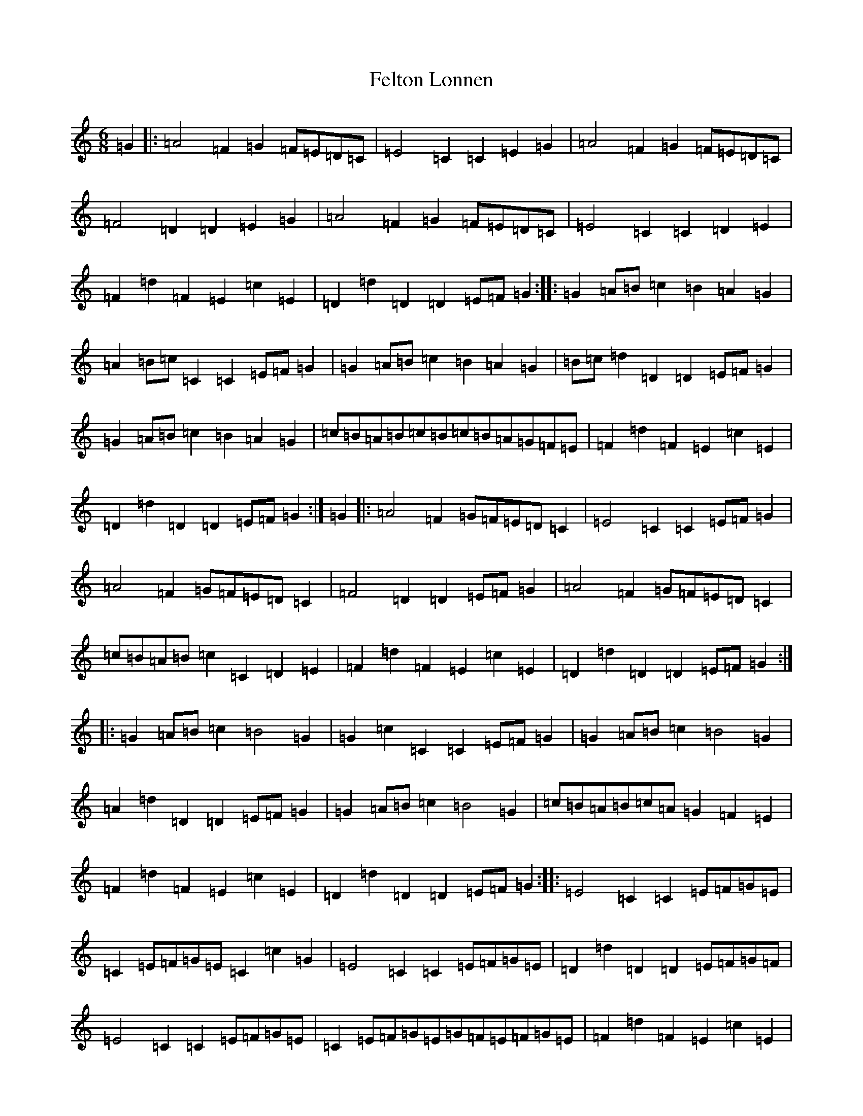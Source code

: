 X: 6664
T: Felton Lonnen
S: https://thesession.org/tunes/1241#setting14538
R: jig
M:6/8
L:1/8
K: C Major
=G2|:=A4=F2=G2=F=E=D=C|=E4=C2=C2=E2=G2|=A4=F2=G2=F=E=D=C|=F4=D2=D2=E2=G2|=A4=F2=G2=F=E=D=C|=E4=C2=C2=D2=E2|=F2=d2=F2=E2=c2=E2|=D2=d2=D2=D2=E=F=G2:||:=G2=A=B=c2=B2=A2=G2|=A2=B=c=C2=C2=E=F=G2|=G2=A=B=c2=B2=A2=G2|=B=c=d2=D2=D2=E=F=G2|=G2=A=B=c2=B2=A2=G2|=c=B=A=B=c=B=c=B=A=G=F=E|=F2=d2=F2=E2=c2=E2|=D2=d2=D2=D2=E=F=G2:|=G2|:=A4=F2=G=F=E=D=C2|=E4=C2=C2=E=F=G2|=A4=F2=G=F=E=D=C2|=F4=D2=D2=E=F=G2|=A4=F2=G=F=E=D=C2|=c=B=A=B=c2=C2=D2=E2|=F2=d2=F2=E2=c2=E2|=D2=d2=D2=D2=E=F=G2:||:=G2=A=B=c2=B4=G2|=G2=c2=C2=C2=E=F=G2|=G2=A=B=c2=B4=G2|=A2=d2=D2=D2=E=F=G2|=G2=A=B=c2=B4=G2|=c=B=A=B=c=A=G2=F2=E2|=F2=d2=F2=E2=c2=E2|=D2=d2=D2=D2=E=F=G2:||:=E4=C2=C2=E=F=G=E|=C2=E=F=G=E=C2=c2=G2|=E4=C2=C2=E=F=G=E|=D2=d2=D2=D2=E=F=G=F|=E4=C2=C2=E=F=G=E|=C2=E=F=G=E=G=F=E=F=G=E|=F2=d2=F2=E2=c2=E2|=D2=d2=D2=D2=E=F=G2:||:=c=B=A=G=E2=G2=A=B=c=B|=c=B=A=G=E2=C2=E=F=G=E|=c=B=A=G=E2=G2=A=B=c=B|=c=B=A=G=E2=D2=E=F=G=E|=c=B=A=G=E2=G=A=B=c=B2|=c=B=A=B=c=A=G=F=E=F=G=E|=F2=d2=F2=E2=c2=E2|=D2=d2=D2=D2=E=F=G2:||:=E4=C2=G=F=E=F=G=E|=G=F=E=F=G=E=G=F=E=F=G=E|=E4=C2=G=F=E=F=G=E|=F=E=D=E=F=D=F=E=D=E=F=D|=E4=C2=G=F=E=F=G=E|=c=B=A=B=c=A=G=F=E=F=G=E|=F2=d2=F2=E2=c2=E2|=D2=d2=D2=D2=E=F=G2:||:=A4(3=F=A=F=G4(3=E=G=E|=E4=C2=C2=E=F=G2|=A4(3=F=A=F=G4(3=E=G=E|=F4=D2=D2=E=F=G2|=A4(3=F=A=F=G4(3=E=G=E|=A4(3=F=A=F=G4(3=E=G=E|=F2=d2=F2=E2=c2=E2|=D2=d2=D2=D2=E=F=G2:||:=c=B=A=B=c=A=G=F=E=F=G=E|=c=B=A=B=c=A=C2=E=F=G=E|=c=B=A=B=c=A=G=F=E=F=G=E|=d2=D2=D2=D2=E=F=G=E|=c=B=A=B=c=A=G=F=E=F=G=E|=c=B=A=B=c=A=G=F=E=F=G=E|=F2=d2=F2=E2=c2=E2|=D2=d2=D2=D2=E=F=G2:|